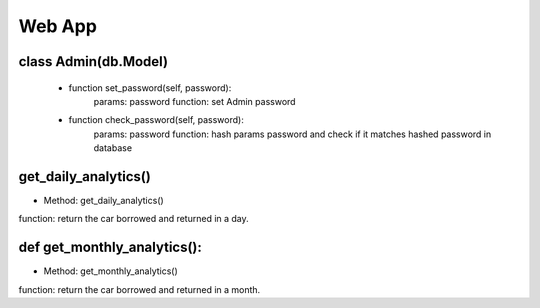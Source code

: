 Web App
=============


class Admin(db.Model)
----------------------------------------------------
    * function set_password(self, password):
        params: password
        function: set Admin password

    * function check_password(self, password):
        params: password
        function: hash params password and check if it matches hashed password in database

get_daily_analytics()
----------------------------------------------------
* Method: get_daily_analytics()
function: return the car borrowed and returned in a day.

def get_monthly_analytics():
----------------------------------------------------
* Method: get_monthly_analytics()
function: return the car borrowed and returned in a month.


